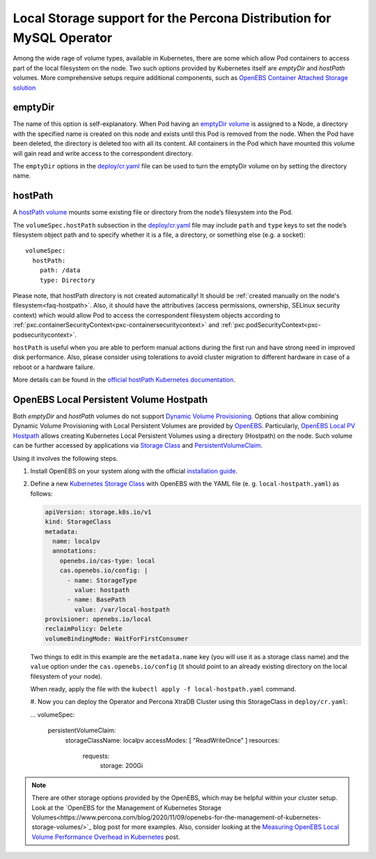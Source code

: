 .. _storage-local:

Local Storage support for the Percona Distribution for MySQL Operator
=====================================================================

Among the wide rage of volume types, available in Kubernetes, there are
some which allow Pod containers to access part of the local filesystem on
the node. Two such options provided by Kubernetes itself are *emptyDir* and
*hostPath* volumes. More comprehensive setups require additional components,
such as `OpenEBS Container Attached Storage solution <https://openebs.io/>`_

.. _storage-emptydir:

emptyDir
--------

The name of this option is self-explanatory. When Pod having an
`emptyDir
volume <https://kubernetes.io/docs/concepts/storage/volumes/#emptydir>`__
is assigned to a Node, a directory with the specified name is created on
this node and exists until this Pod is removed from the node. When the
Pod have been deleted, the directory is deleted too with all its
content. All containers in the Pod which have mounted this volume will
gain read and write access to the correspondent directory.

The ``emptyDir`` options in the
`deploy/cr.yaml <https://github.com/percona/percona-xtradb-cluster-operator/blob/master/deploy/cr.yaml>`__
file can be used to turn the emptyDir volume on by setting the directory
name.

.. _storage-hostpath:

hostPath
--------

A `hostPath
volume <https://kubernetes.io/docs/concepts/storage/volumes/#hostpath>`__
mounts some existing file or directory from the node’s filesystem into
the Pod.

The ``volumeSpec.hostPath`` subsection in the
`deploy/cr.yaml <https://github.com/percona/percona-xtradb-cluster-operator/blob/master/deploy/cr.yaml>`__
file may include ``path`` and ``type`` keys to set the node’s filesystem
object path and to specify whether it is a file, a directory, or
something else (e.g. a socket):

::

    volumeSpec:
      hostPath:
        path: /data
        type: Directory

Please note, that hostPath directory is not created automatically! It
should be :ref:`created manually on the node's filesystem<faq-hostpath>`.
Also, it should have the attributives (access permissions, ownership, SELinux
security context) which would allow Pod to access the correspondent filesystem
objects according to :ref:`pxc.containerSecurityContext<pxc-containersecuritycontext>`
and :ref:`pxc.podSecurityContext<pxc-podsecuritycontext>`.

``hostPath`` is useful when you are able to perform manual actions
during the first run and have strong need in improved disk performance.
Also, please consider using tolerations to avoid cluster migration to
different hardware in case of a reboot or a hardware failure.

More details can be found in the `official hostPath Kubernetes
documentation <https://kubernetes.io/docs/concepts/storage/volumes/#hostpath>`__.

.. _storage-openebs:

OpenEBS Local Persistent Volume Hostpath
----------------------------------------

Both  *emptyDir* and *hostPath* volumes do not support `Dynamic Volume Provisioning <https://kubernetes.io/docs/concepts/storage/dynamic-provisioning/>`_.
Options that allow combining Dynamic Volume Provisioning with Local Persistent
Volumes are provided by `OpenEBS <https://openebs.io>`__. Particularly,
`OpenEBS Local PV Hostpath <https://openebs.io/docs/user-guides/localpv-hostpath>`_ allows creating Kubernetes Local Persistent Volumes
using a directory (Hostpath) on the node. Such volume can be further accessed by
applications via `Storage Class <https://kubernetes.io/docs/concepts/storage/storage-classes/>`_
and `PersistentVolumeClaim <https://kubernetes.io/docs/concepts/storage/persistent-volumes/>`_.

Using it involves the following steps.

#. Install OpenEBS on your system along with the official `installation guide <https://openebs.io/docs/user-guides/installation>`_.

#. Define a new `Kubernetes Storage Class <https://kubernetes.io/docs/concepts/storage/storage-classes/>`_
   with OpenEBS with the YAML file (e. g. ``local-hostpath.yaml``) as follows:
   
   .. code:: yaml
   
      apiVersion: storage.k8s.io/v1
      kind: StorageClass
      metadata:
        name: localpv
        annotations:
          openebs.io/cas-type: local
          cas.openebs.io/config: |
            - name: StorageType
              value: hostpath
            - name: BasePath
              value: /var/local-hostpath
      provisioner: openebs.io/local
      reclaimPolicy: Delete
      volumeBindingMode: WaitForFirstConsumer

   Two things to edit in this example are the ``metadata.name`` key (you will
   use it as a storage class name) and  the ``value`` option under the
   ``cas.openebs.io/config`` (it should point to an already existing directory
   on the local filesystem of your node).
   
   When ready, apply the file with the ``kubectl apply -f local-hostpath.yaml``
   command.
   
   #. Now you can deploy the Operator and Percona XtraDB Cluster using this
   StorageClass in ``deploy/cr.yaml``:
   
   .. code:: yaml
   
   ...
   volumeSpec:
      persistentVolumeClaim:
        storageClassName: localpv
        accessModes: [ "ReadWriteOnce" ]
        resources:
          requests:
            storage: 200Gi

.. note:: There are other storage options provided by the OpenEBS, which may
   be helpful within your cluster setup. Look at the `OpenEBS for the Management of Kubernetes Storage Volumes<https://www.percona.com/blog/2020/11/09/openebs-for-the-management-of-kubernetes-storage-volumes/>`_ blog post for more examples. Also, consider
   looking at the `Measuring OpenEBS Local Volume Performance Overhead in Kubernetes <https://www.percona.com/blog/2020/11/12/measuring-openebs-local-volume-performance-overhead-in-kubernetes/>`_ post.
